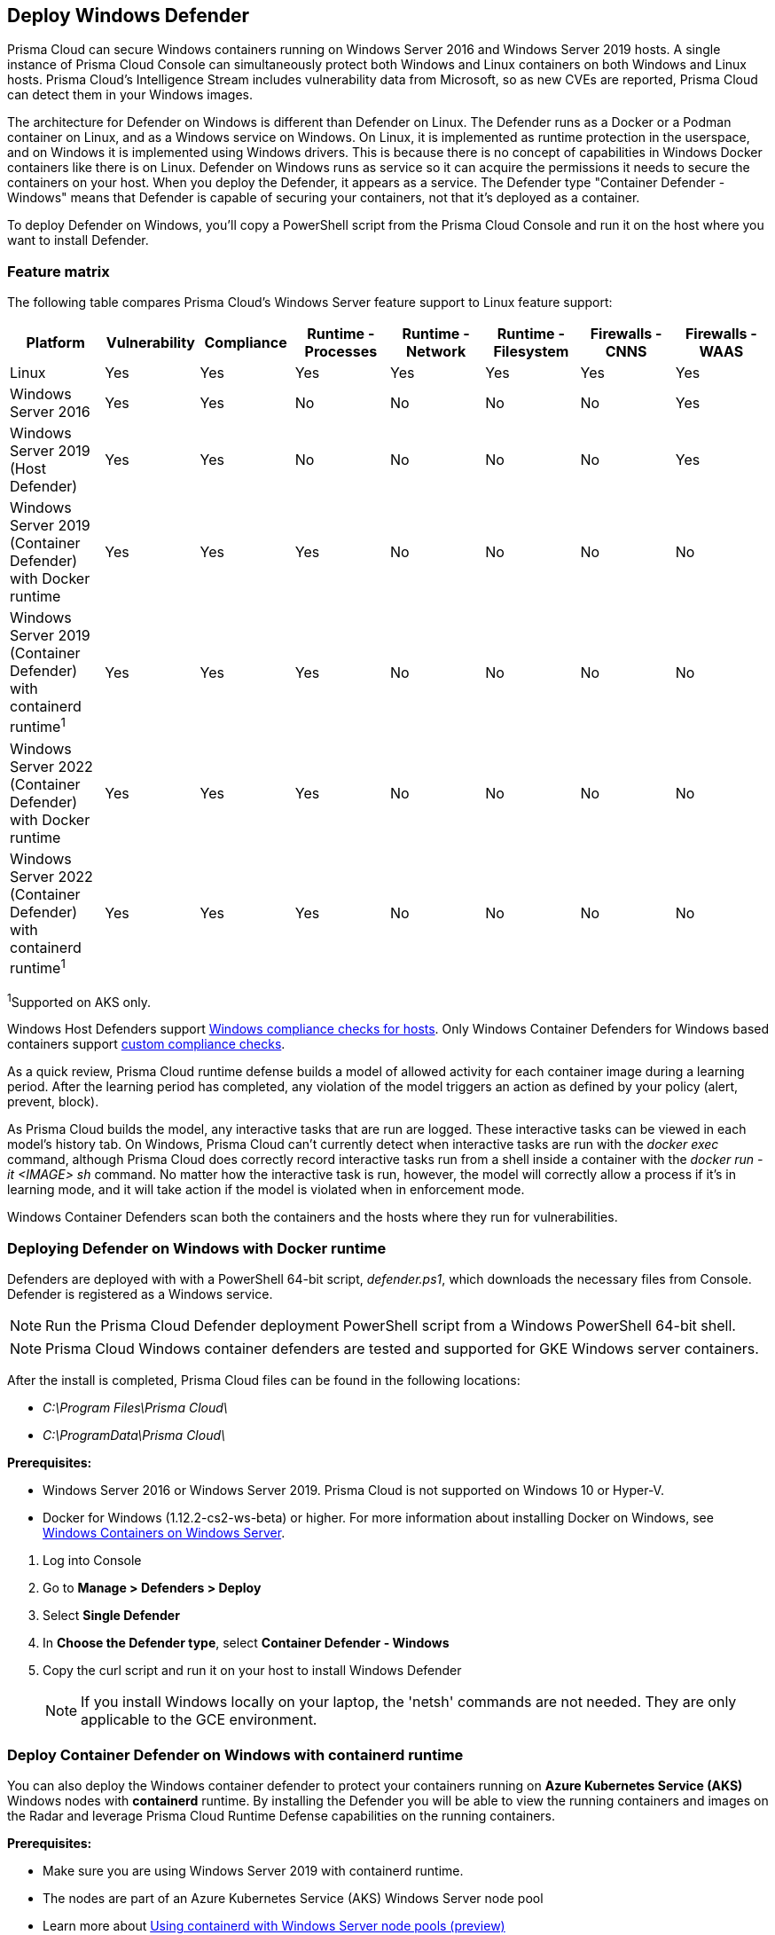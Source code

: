 == Deploy Windows Defender

Prisma Cloud can secure Windows containers running on Windows Server 2016 and Windows Server 2019 hosts.
A single instance of Prisma Cloud Console can simultaneously protect both Windows and Linux containers on both Windows and Linux hosts.
Prisma Cloud’s Intelligence Stream includes vulnerability data from Microsoft, so as new CVEs are reported, Prisma Cloud can detect them in your Windows images.

The architecture for Defender on Windows is different than Defender on Linux.
The Defender runs as a Docker or a Podman container on Linux, and as a Windows service on Windows.
On Linux, it is implemented as runtime protection in the userspace, and on Windows it is implemented using Windows drivers.
This is because there is no concept of capabilities in Windows Docker containers like there is on Linux.
Defender on Windows runs as service so it can acquire the permissions it needs to secure the containers on your host.
When you deploy the Defender, it appears as a service.
The Defender type "Container Defender - Windows" means that Defender is capable of securing your containers, not that it's deployed as a container.

To deploy Defender on Windows, you’ll copy a PowerShell script from the Prisma Cloud Console and run it on the host where you want to install Defender.


=== Feature matrix

The following table compares Prisma Cloud's Windows Server feature support to Linux feature support:

[cols="1,1,1,1,1,1,1,1", options="header"]
|===
|Platform |Vulnerability |Compliance |Runtime - Processes |Runtime - Network |Runtime - Filesystem |Firewalls - CNNS| Firewalls - WAAS

|Linux
|Yes
|Yes
|Yes
|Yes
|Yes
|Yes
|Yes

|Windows Server 2016
|Yes
|Yes
|No
|No
|No
|No
|Yes

|Windows Server 2019 (Host Defender)
|Yes
|Yes
|No
|No
|No
|No
|Yes

|Windows Server 2019 (Container Defender) with Docker runtime
|Yes
|Yes
|Yes
|No
|No
|No
|No

|Windows Server 2019 (Container Defender) with containerd runtime^1^
|Yes
|Yes
|Yes
|No
|No
|No
|No

|Windows Server 2022 (Container Defender) with Docker runtime
|Yes
|Yes
|Yes
|No
|No
|No
|No

|Windows Server 2022 (Container Defender) with containerd runtime^1^
|Yes
|Yes
|Yes
|No
|No
|No
|No

|===

^1^Supported on AKS only.

Windows Host Defenders support xref:../../../compliance/windows.adoc[Windows compliance checks for hosts].
Only Windows Container Defenders for Windows based containers support xref:../../../compliance/custom-compliance-checks.adoc[custom compliance checks].

As a quick review, Prisma Cloud runtime defense builds a model of allowed activity for each container image during a learning period.
After the learning period has completed, any violation of the model triggers an action as defined by your policy (alert, prevent, block).

As Prisma Cloud builds the model, any interactive tasks that are run are logged.
These interactive tasks can be viewed in each model's history tab.
On Windows, Prisma Cloud can't currently detect when interactive tasks are run with the _docker exec_ command, although Prisma Cloud does correctly record interactive tasks run from a shell inside a container with the _docker run -it <IMAGE> sh_ command.
No matter how the interactive task is run, however, the model will correctly allow a process if it's in learning mode, and it will take action if the model is violated when in enforcement mode.

Windows Container Defenders scan both the containers and the hosts where they run for vulnerabilities.


[.task]
=== Deploying Defender on Windows with Docker runtime

ifdef::compute_edition[]
Prisma Cloud Console must be first installed on a Linux host.
Prisma Cloud Defenders are then installed on each Windows host you want to protect.
For more information about installing Console, see xref:../../getting-started.adoc[Getting Started].
The xref:../../deploy-console/console-on-onebox.adoc[Onebox] install is the fastest way to get Console running on a stand-alone Linux machine.
endif::compute_edition[]

ifdef::prisma_cloud[]
Install Prsima Cloud Defenders on every Windows host you want to protect.
endif::prisma_cloud[]

Defenders are deployed with with a PowerShell 64-bit script, _defender.ps1_, which downloads the necessary files from Console.
Defender is registered as a Windows service.

NOTE: Run the Prisma Cloud Defender deployment PowerShell script from a Windows PowerShell 64-bit shell.

NOTE: Prisma Cloud Windows container defenders are tested and supported for GKE Windows server containers.

After the install is completed, Prisma Cloud files can be found in the following locations:

* _C:\Program Files\Prisma Cloud\_
* _C:\ProgramData\Prisma Cloud\_

*Prerequisites:*

* Windows Server 2016 or Windows Server 2019.
Prisma Cloud is not supported on Windows 10 or Hyper-V.
* Docker for Windows (1.12.2-cs2-ws-beta) or higher.
For more information about installing Docker on Windows, see
https://docs.microsoft.com/en-us/virtualization/windowscontainers/quick-start/quick-start-windows-server[Windows Containers on Windows Server].

[.procedure]
. Log into Console

. Go to *Manage > Defenders > Deploy*

. Select *Single Defender*

. In *Choose the Defender type*, select *Container Defender - Windows*

. Copy the curl script and run it on your host to install Windows Defender
+
NOTE: If you install Windows locally on your laptop, the 'netsh' commands are not needed.
They are only applicable to the GCE environment.

[.task]
=== Deploy Container Defender on Windows with containerd runtime

You can also deploy the Windows container defender to protect your containers running on *Azure Kubernetes Service (AKS)* Windows nodes with *containerd* runtime.
By installing the Defender you will be able to view the running containers and images on the Radar and leverage Prisma Cloud Runtime Defense capabilities on the running containers.

*Prerequisites:*

* Make sure you are using Windows Server 2019 with containerd runtime.
* The nodes are part of an Azure Kubernetes Service (AKS) Windows Server node pool
* Learn more about https://docs.microsoft.com/en-us/azure/aks/windows-container-cli#optional-using-containerd-with-windows-server-node-pools-preview[Using containerd with Windows Server node pools (preview)]

[.procedure]
. Log into Console.

. Go to *Manage > Defenders > Deploy*

. Select *Single Defender*

. In *Choose the Defender type*, select *Container Defender - Windows*

. Set the option for *Node is using containerd, not Docker* to *On*

. Copy the curl script and run it on your host to install Windows Defender
+
NOTE: Twistcli can't be used on Windows machines running containerd.


=== Registry scanning

To scan Windows images in your registry, you must install at least one Windows Defender.
Prisma Cloud automatically distributes the scan job across available Defenders.
To scan registries that hold both Windows and Linux images, install at least one Linux Defender and one Windows Defender in your environment.

Registry scan settings can include a mix of both Defenders running on hosts with Docker Engine and containerd as scanners.


[.task]
=== Uninstalling Defender

You can uninstall Defender directly from the Console UI.

You can also manually uninstall Defender from the command line by running:

  C:\Program Files\Twistlock\scripts\defender.ps1 -uninstall

NOTE: Since Defender runs as a Windows service, decommissioning it will stop the service.
Some remnant files might need to be deleted manually.

[.procedure]
. Go to *Manage > Defenders > Manage*.
+
This page shows a list of Defenders deployed in your environment and connected to Console.

. Click the *Decommission* button.


=== Limitations

Be aware of the following limitations:

* Windows vulnerability scanning is limited to the following list of applications and packages.

** Windows installation files (KB patches) 
** Packages of the following types
*** .NET
*** Java (JAR)
*** Ruby Gem
*** NodeJS
*** Python
*** NuGet
Any other application or binary installed or running on Windows will not be scanned. While scanning of packages for languages listed above is supported, note that scan does not support detecting the version of the installed language.
This limitation only applies to Windows vulnerability scanning and not to other supported operating systems.

* Windows Defenders support xref:../../../compliance/windows.adoc[Windows compliance checks for hosts] and xref:../../../compliance/custom-compliance-checks.adoc[custom compliance checks] only.
Image and container compliance checks aren't supported.
* Windows requires the host OS version to match the container OS version.
If you want to run a container based on a newer Windows build, make sure you have an equivalent host build.
Otherwise, you can use Hyper-V isolation to run older containers on new host builds.
For more information, see https://docs.microsoft.com/en-us/virtualization/windowscontainers/deploy-containers/version-compatibility?tabs=windows-server-2022%2Cwindows-11-21H2[Windows containers version compatibility].
